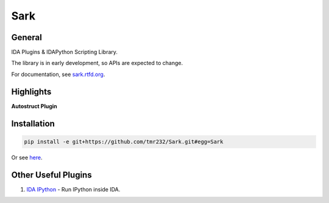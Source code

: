 ====
Sark
====

.. image::
    media/sark-pacman.jpg

General
-------

IDA Plugins & IDAPython Scripting Library.

The library is in early development, so APIs are expected to change.

For documentation, see `sark.rtfd.org <http://sark.rtfd.org/>`_.



Highlights
----------

**Autostruct Plugin**

.. image::
    media/autostruct-demo.gif


Installation
------------

.. code:: bash

    pip install -e git+https://github.com/tmr232/Sark.git#egg=Sark

Or see `here <http://sark.readthedocs.org/en/latest/Installation.html>`_.


Other Useful Plugins
--------------------

1. `IDA IPython <https://github.com/james91b/ida_ipython>`_ - Run IPython inside IDA.
